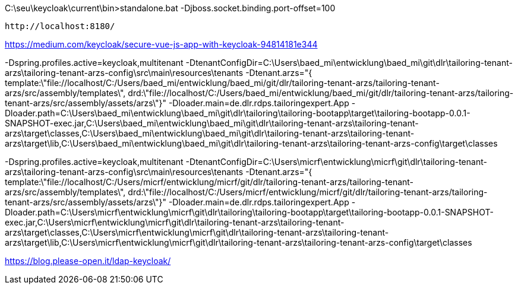
C:\seu\keycloak\current\bin>standalone.bat -Djboss.socket.binding.port-offset=100

 http://localhost:8180/

https://medium.com/keycloak/secure-vue-js-app-with-keycloak-94814181e344


-Dspring.profiles.active=keycloak,multitenant
-DtenantConfigDir=C:\Users\baed_mi\entwicklung\baed_mi\git\dlr\tailoring-tenant-arzs\tailoring-tenant-arzs-config\src\main\resources\tenants
-Dtenant.arzs="{ template:\"file://localhost/C:/Users/baed_mi/entwicklung/baed_mi/git/dlr/tailoring-tenant-arzs/tailoring-tenant-arzs/src/assembly/templates\", drd:\"file://localhost/C:/Users/baed_mi/entwicklung/baed_mi/git/dlr/tailoring-tenant-arzs/tailoring-tenant-arzs/src/assembly/assets/arzs\"}"
-Dloader.main=de.dlr.rdps.tailoringexpert.App
-Dloader.path=C:\Users\baed_mi\entwicklung\baed_mi\git\dlr\tailoring\tailoring-bootapp\target\tailoring-bootapp-0.0.1-SNAPSHOT-exec.jar,C:\Users\baed_mi\entwicklung\baed_mi\git\dlr\tailoring-tenant-arzs\tailoring-tenant-arzs\target\classes,C:\Users\baed_mi\entwicklung\baed_mi\git\dlr\tailoring-tenant-arzs\tailoring-tenant-arzs\target\lib,C:\Users\baed_mi\entwicklung\baed_mi\git\dlr\tailoring-tenant-arzs\tailoring-tenant-arzs-config\target\classes


-Dspring.profiles.active=keycloak,multitenant
-DtenantConfigDir=C:\Users\micrf\entwicklung\micrf\git\dlr\tailoring-tenant-arzs\tailoring-tenant-arzs-config\src\main\resources\tenants
-Dtenant.arzs="{ template:\"file://localhost/C:/Users/micrf/entwicklung/micrf/git/dlr/tailoring-tenant-arzs/tailoring-tenant-arzs/src/assembly/templates\", drd:\"file://localhost/C:/Users/micrf/entwicklung/micrf/git/dlr/tailoring-tenant-arzs/tailoring-tenant-arzs/src/assembly/assets/arzs\"}"
-Dloader.main=de.dlr.rdps.tailoringexpert.App
-Dloader.path=C:\Users\micrf\entwicklung\micrf\git\dlr\tailoring\tailoring-bootapp\target\tailoring-bootapp-0.0.1-SNAPSHOT-exec.jar,C:\Users\micrf\entwicklung\micrf\git\dlr\tailoring-tenant-arzs\tailoring-tenant-arzs\target\classes,C:\Users\micrf\entwicklung\micrf\git\dlr\tailoring-tenant-arzs\tailoring-tenant-arzs\target\lib,C:\Users\micrf\entwicklung\micrf\git\dlr\tailoring-tenant-arzs\tailoring-tenant-arzs-config\target\classes


https://blog.please-open.it/ldap-keycloak/
